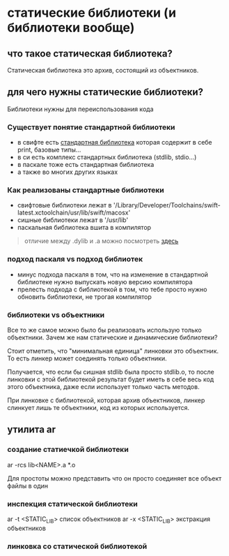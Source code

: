 * статические библиотеки (и библиотеки вообще)

** что такое статическая библиотека?
Статическая библиотека это архив, состоящий из объектников.

** для чего нужны статические библиотеки?
Библиотеки нужны для переиспользования кода

*** Существует понятие стандартной библиотеки
- в свифте есть [[https://developer.apple.com/documentation/swift/swift_standard_library][стандартная библиотека]] которая содержит в себе print, базовые типы...
- в си есть комплекс стандартных библиотека (stdlib, stdio...)
- в паскале тоже есть стандартная библиотека
- а также во многих других языках

*** Как реализованы стандартные библиотеки
- свифтовые библиотеки лежат в '/Library/Developer/Toolchains/swift-latest.xctoolchain/usr/lib/swift/macosx'
- сишные библиотеки лежат в '/usr/lib'
- паскальная библиотека вшита в компилятор

#+BEGIN_QUOTE
отличие между .dylib и .a можно посмотреть [[https://stackoverflow.com/questions/40841670/what-is-the-difference-between-dylib-and-a-lib-in-ios][здесь]]
#+END_QUOTE

*** подход паскаля vs подход библиотек
- минус подхода паскаля в том, что на изменение в стандартной библиотеке нужно выпускать новую версию компилятора
- прелесть подхода с библиотекой в том, что тебе просто нужно обновить библиотеки, не трогая компилятор

*** библиотеки vs объектники
Все то же самое можно было бы реализовать использую только объектники. Зачем же нам статические и динамические библиотеки?

Стоит отметить, что "минимальная единица" линковки это объектник. То есть линкер может соединять только объектники.

Получается, что если бы сишная stdlib была просто stdlib.o, то после линковки с этой библиотекой результат будет иметь в себе весь код этого объектника, даже если использует только часть методов.

При линковке с библиотекой, которая архив объектников, линкер слинкует лишь те объектники, код из которых используется.

** утилита ar
*** создание статиечкой библиотеки
ar -rcs lib<NAME>.a *.o

Для простоты можно представить что он просто соединяет все объект файлы в один

*** инспекция статической библиотеки
ar -t <STATIC_LIB> список объектников
ar -x <STATIC_LIB> экстракция объектников

*** линковка со статической библиотекой

